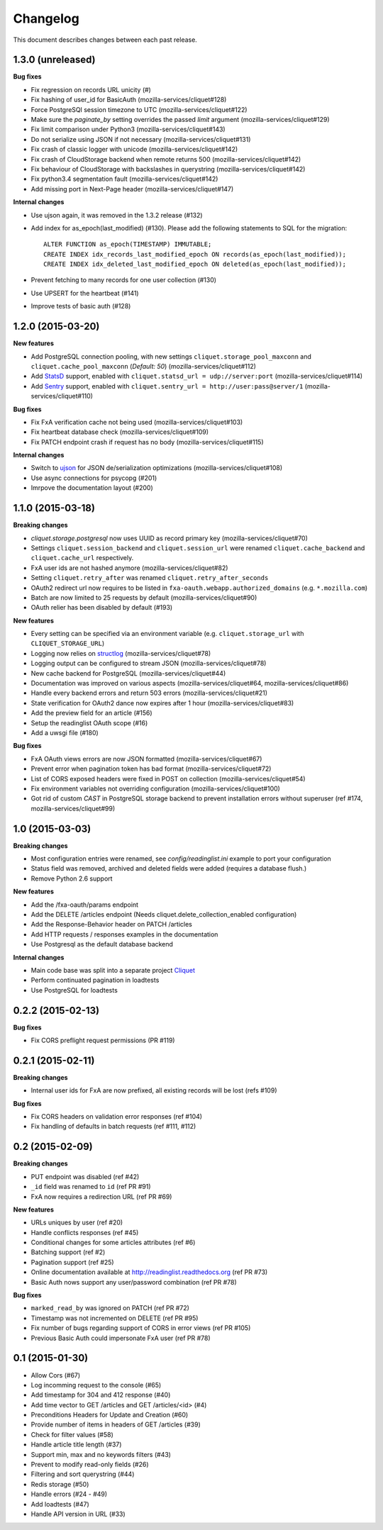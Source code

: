 Changelog
=========

This document describes changes between each past release.

1.3.0 (unreleased)
------------------

**Bug fixes**

- Fix regression on records URL unicity (#)
- Fix hashing of user_id for BasicAuth (mozilla-services/cliquet#128)
- Force PostgreSQl session timezone to UTC (mozilla-services/cliquet#122)
- Make sure the `paginate_by` setting overrides the passed `limit`
  argument (mozilla-services/cliquet#129)
- Fix limit comparison under Python3 (mozilla-services/cliquet#143)
- Do not serialize using JSON if not necessary (mozilla-services/cliquet#131)
- Fix crash of classic logger with unicode (mozilla-services/cliquet#142)
- Fix crash of CloudStorage backend when remote returns 500 (mozilla-services/cliquet#142)
- Fix behaviour of CloudStorage with backslashes in querystring (mozilla-services/cliquet#142)
- Fix python3.4 segmentation fault (mozilla-services/cliquet#142)
- Add missing port in Next-Page header (mozilla-services/cliquet#147)


**Internal changes**

- Use ujson again, it was removed in the 1.3.2 release (#132)
- Add index for as_epoch(last_modified) (#130). Please add the following
  statements to SQL for the migration::

    ALTER FUNCTION as_epoch(TIMESTAMP) IMMUTABLE;
    CREATE INDEX idx_records_last_modified_epoch ON records(as_epoch(last_modified));
    CREATE INDEX idx_deleted_last_modified_epoch ON deleted(as_epoch(last_modified));

- Prevent fetching to many records for one user collection (#130)
- Use UPSERT for the heartbeat (#141)
- Improve tests of basic auth (#128)


1.2.0 (2015-03-20)
------------------

**New features**

- Add PostgreSQL connection pooling, with new settings
  ``cliquet.storage_pool_maxconn`` and ``cliquet.cache_pool_maxconn``
  (*Default: 50*) (mozilla-services/cliquet#112)
- Add `StatsD <https://github.com/etsy/statsd/>`_ support,
  enabled with ``cliquet.statsd_url = udp://server:port`` (mozilla-services/cliquet#114)
- Add `Sentry <http://sentry.readthedocs.org>`_ support,
  enabled with ``cliquet.sentry_url = http://user:pass@server/1`` (mozilla-services/cliquet#110)

**Bug fixes**

- Fix FxA verification cache not being used (mozilla-services/cliquet#103)
- Fix heartbeat database check (mozilla-services/cliquet#109)
- Fix PATCH endpoint crash if request has no body (mozilla-services/cliquet#115)

**Internal changes**

- Switch to `ujson <https://pypi.python.org/pypi/ujson>`_ for JSON
  de/serialization optimizations (mozilla-services/cliquet#108)
- Use async connections for psycopg (#201)
- Imrpove the documentation layout (#200)


1.1.0 (2015-03-18)
------------------

**Breaking changes**

* `cliquet.storage.postgresql` now uses UUID as record primary key (mozilla-services/cliquet#70)
* Settings ``cliquet.session_backend`` and ``cliquet.session_url`` were
  renamed ``cliquet.cache_backend`` and ``cliquet.cache_url`` respectively.
* FxA user ids are not hashed anymore (mozilla-services/cliquet#82)
* Setting ``cliquet.retry_after`` was renamed ``cliquet.retry_after_seconds``
* OAuth2 redirect url now requires to be listed in
  ``fxa-oauth.webapp.authorized_domains`` (e.g. ``*.mozilla.com``)
* Batch are now limited to 25 requests by default (mozilla-services/cliquet#90)
* OAuth relier has been disabled by default (#193)

**New features**

* Every setting can be specified via an environment variable
  (e.g. ``cliquet.storage_url`` with ``CLIQUET_STORAGE_URL``)
* Logging now relies on `structlog <http://structlog.org>`_ (mozilla-services/cliquet#78)
* Logging output can be configured to stream JSON (mozilla-services/cliquet#78)
* New cache backend for PostgreSQL (mozilla-services/cliquet#44)
* Documentation was improved on various aspects (mozilla-services/cliquet#64, mozilla-services/cliquet#86)
* Handle every backend errors and return 503 errors (mozilla-services/cliquet#21)
* State verification for OAuth2 dance now expires after 1 hour (mozilla-services/cliquet#83)
* Add the preview field for an article (#156)
* Setup the readinglist OAuth scope (#16)
* Add a uwsgi file (#180)

**Bug fixes**

* FxA OAuth views errors are now JSON formatted (mozilla-services/cliquet#67)
* Prevent error when pagination token has bad format (mozilla-services/cliquet#72)
* List of CORS exposed headers were fixed in POST on collection (mozilla-services/cliquet#54)
* Fix environment variables not overriding configuration (mozilla-services/cliquet#100)
* Got rid of custom *CAST* in PostgreSQL storage backend to prevent installation
  errors without superuser (ref #174, mozilla-services/cliquet#99)


1.0 (2015-03-03)
----------------

**Breaking changes**

- Most configuration entries were renamed, see `config/readinglist.ini`
  example to port your configuration
- Status field was removed, archived and deleted fields were added
  (requires a database flush.)
- Remove Python 2.6 support

**New features**

- Add the /fxa-oauth/params endpoint
- Add the DELETE /articles endpoint
  (Needs cliquet.delete_collection_enabled configuration)
- Add the Response-Behavior header on PATCH /articles
- Add HTTP requests / responses examples in the documentation
- Use Postgresql as the default database backend

**Internal changes**

- Main code base was split into a separate project
  `Cliquet <https://github.com/mozilla-services/cliquet>`_
- Perform continuated pagination in loadtests
- Use PostgreSQL for loadtests


0.2.2 (2015-02-13)
------------------

**Bug fixes**

- Fix CORS preflight request permissions (PR #119)


0.2.1 (2015-02-11)
------------------

**Breaking changes**

- Internal user ids for FxA are now prefixed, all existing records
  will be lost (refs #109)

**Bug fixes**

- Fix CORS headers on validation error responses (ref #104)
- Fix handling of defaults in batch requests (ref #111, #112)


0.2 (2015-02-09)
----------------

**Breaking changes**

- PUT endpoint was disabled (ref #42)
- ``_id`` field was renamed to ``id`` (ref PR #91)
- FxA now requires a redirection URL (ref PR #69)

**New features**

- URLs uniques by user (ref #20)
- Handle conflicts responses (ref #45)
- Conditional changes for some articles attributes (ref #6)
- Batching support (ref #2)
- Pagination support (ref #25)
- Online documentation available at http://readinglist.readthedocs.org (ref PR #73)
- Basic Auth nows support any user/password combination (ref PR #78)

**Bug fixes**

- ``marked_read_by`` was ignored on PATCH (ref PR #72)
- Timestamp was not incremented on DELETE (ref PR #95)
- Fix number of bugs regarding support of CORS in error views (ref PR #105)
- Previous Basic Auth could impersonate FxA user (ref PR #78)


0.1 (2015-01-30)
----------------

- Allow Cors (#67)
- Log incomming request to the console (#65)
- Add timestamp for 304 and 412 response (#40)
- Add time vector to GET /articles and GET /articles/<id> (#4)
- Preconditions Headers for Update and Creation (#60)
- Provide number of items in headers of GET /articles (#39)
- Check for filter values (#58)
- Handle article title length (#37)
- Support min, max and no keywords filters (#43)
- Prevent to modify read-only fields (#26)
- Filtering and sort querystring (#44)
- Redis storage (#50)
- Handle errors (#24 - #49)
- Add loadtests (#47)
- Handle API version in URL (#33)
